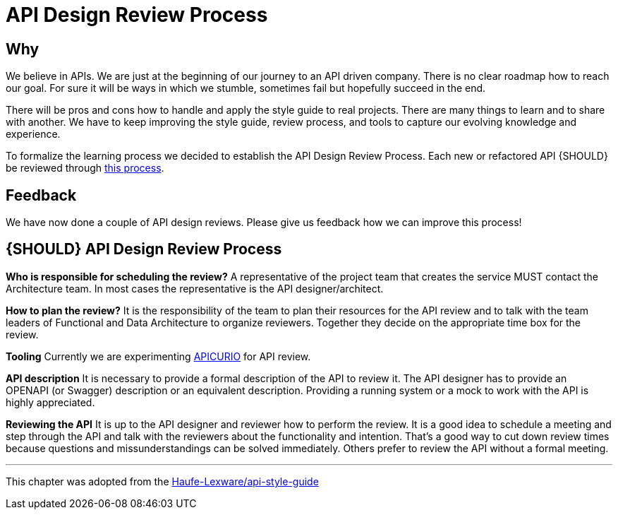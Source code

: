 [[api-design-review-process]]
= API Design Review Process

== Why
We believe in APIs. We are just at the beginning of our journey to an API driven company. 
There is no clear roadmap how to reach our goal. For sure it will be ways in which we stumble, 
sometimes fail but hopefully succeed in the end.

There will be pros and cons how to handle and apply the style guide to real projects. 
There are many things to learn and to share with another. We have to keep improving the style guide,
review process, and tools to capture our evolving knowledge and experience.

To formalize the learning process we decided to establish the API Design Review Process.
Each new or refactored API {SHOULD} be reviewed through <<1001,this process>>.

== Feedback
We have now done a couple of API design reviews. Please give us feedback how we can improve this process!

[#1001]
== {SHOULD} API Design Review Process

*Who is responsible for scheduling the review?*
A representative of the project team that creates the service MUST contact the Architecture team. 
In most cases the representative is the API designer/architect.

*How to plan the review?*
It is the responsibility of the team to plan their resources for the API review and to talk
with the team leaders of Functional and Data Architecture to organize reviewers. 
Together they decide on the appropriate time box for the review.

*Tooling*
Currently we are experimenting https://www.apicur.io/[APICURIO] for API review.

*API description*
It is necessary to provide a formal description of the API to review it. 
The API designer has to provide an OPENAPI (or Swagger) description or an equivalent description. 
Providing a running system or a mock to work with the API is highly appreciated.

*Reviewing the API*
It is up to the API designer and reviewer how to perform the review. It is a good idea to schedule a meeting
and step through the API and talk with the reviewers about the functionality and intention.
That's a good way to cut down review times because questions and missunderstandings can be solved immediately.
Others prefer to review the API without a formal meeting.

---
This chapter was adopted from the https://github.com/Haufe-Lexware/api-style-guide/blob/master/api-design-review-process/api-design-review-process.md[Haufe-Lexware/api-style-guide]
